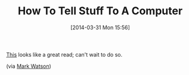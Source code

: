 #+POSTID: 8405
#+DATE: [2014-03-31 Mon 15:56]
#+OPTIONS: toc:nil num:nil todo:nil pri:nil tags:nil ^:nil TeX:nil
#+CATEGORY: Link
#+TAGS: Artificial Intelligence, Computer Science, Data science, Knowledge Engineering, Logic, Rules Engine, Statistics, data modelling, mathematics
#+TITLE: How To Tell Stuff To A Computer

[[http://www.lisperati.com/tellstuff/index.html][This]] looks like a great read; can't wait to do so.

(via [[http://markwatson.com/blog/][Mark Watson]])



